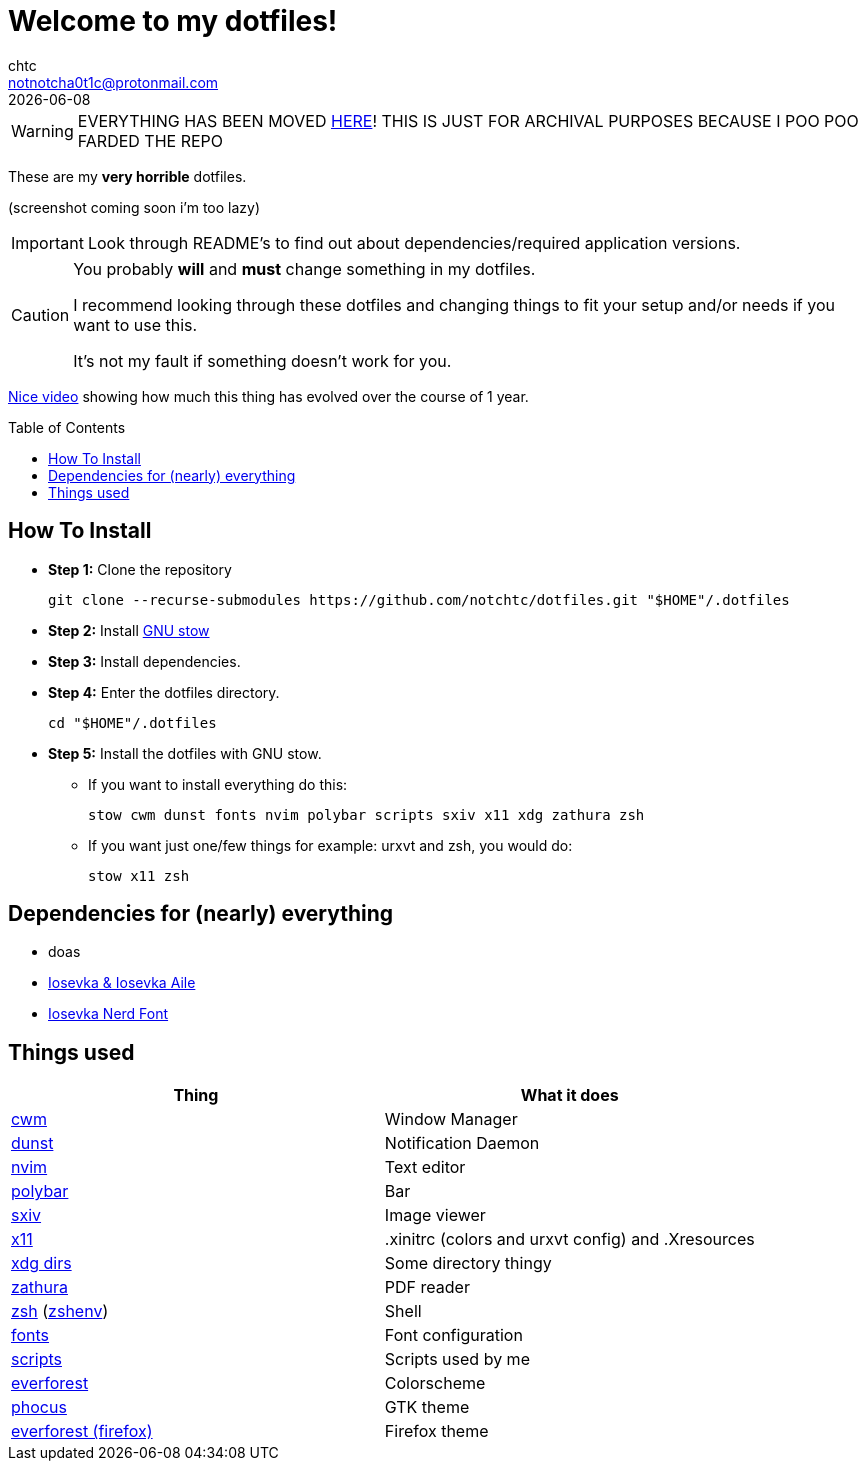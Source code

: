 = Welcome to my dotfiles!
chtc <notnotcha0t1c@protonmail.com>
{docdate}
:toc: preamble

WARNING: EVERYTHING HAS BEEN MOVED https://github.com/notchtc/dotfiles[HERE]! THIS IS JUST FOR ARCHIVAL PURPOSES BECAUSE I POO POO FARDED THE REPO

These are my *very horrible* dotfiles.

(screenshot coming soon i'm too lazy)

IMPORTANT: Look through README's to find out about dependencies/required application versions.

[CAUTION]
====
You probably *will* and *must* change something in my dotfiles.

I recommend looking through these dotfiles and changing things to fit your setup and/or needs if you want to use this.

It's not my fault if something doesn't work for you.
====

https://www.youtube.com/watch?v=U245bbR2Fss[Nice video] showing how much this thing has evolved over the course of 1 year.

== How To Install
* *Step 1:* Clone the repository
[source,shell]
git clone --recurse-submodules https://github.com/notchtc/dotfiles.git "$HOME"/.dotfiles

* *Step 2:* Install https://www.gnu.org/software/stow/[GNU stow]
* *Step 3:* Install dependencies.
* *Step 4:* Enter the dotfiles directory.
[source,shell]
cd "$HOME"/.dotfiles

* *Step 5:* Install the dotfiles with GNU stow.
** If you want to install everything do this:
[source,shell]
stow cwm dunst fonts nvim polybar scripts sxiv x11 xdg zathura zsh

** If you want just one/few things for example: urxvt and zsh, you would do:
[source,shell]
stow x11 zsh

== Dependencies for (nearly) everything
- doas
- https://github.com/be5invis/Iosevka/releases[Iosevka & Iosevka Aile]
- https://github.com/ryanoasis/nerd-fonts/releases[Iosevka Nerd Font]

== Things used
|===
|Thing|What it does

|link:./cwm/[cwm]
|Window Manager

|link:./dunst/.config/dunst/[dunst]
|Notification Daemon

|link:./nvim/.config/nvim/[nvim]
|Text editor

|link:./polybar/.config/polybar/[polybar]
|Bar

|link:./sxiv/.config/sxiv/exec/key-handler[sxiv]
|Image viewer

|link:./x11/.config/X11/[x11]
|.xinitrc (colors and urxvt config) and .Xresources

|link:./xdg/.config/user-dirs.dirs[xdg dirs]
|Some directory thingy

|link:./zathura/.config/zathura/zathurarc[zathura]
|PDF reader

|link:./zsh/.config/zsh/[zsh] (link:./zsh/.zshenv[zshenv])
|Shell

|link:./fonts/.config/fontconfig/fonts.conf[fonts]
|Font configuration

|link:./scripts/.local/bin/[scripts]
|Scripts used by me

|https://github.com/sainnhe/everforest[everforest]
|Colorscheme

|https://github.com/notchtc/gtk[phocus]
|GTK theme

|https://addons.mozilla.org/en-US/firefox/addon/everforest/[everforest (firefox)]
|Firefox theme
|===
